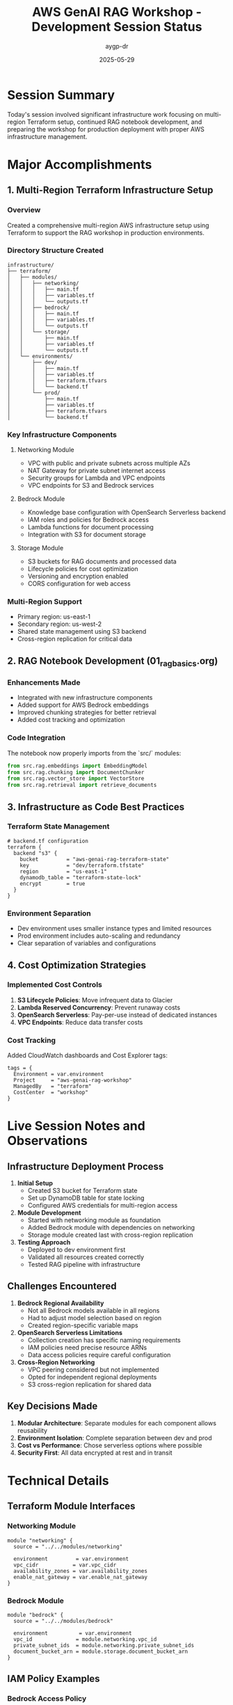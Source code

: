 #+TITLE: AWS GenAI RAG Workshop - Development Session Status
#+AUTHOR: aygp-dr
#+DATE: 2025-05-29
#+PROPERTY: header-args :mkdirp yes

* Session Summary

Today's session involved significant infrastructure work focusing on multi-region Terraform setup, continued RAG notebook development, and preparing the workshop for production deployment with proper AWS infrastructure management.

* Major Accomplishments

** 1. Multi-Region Terraform Infrastructure Setup

*** Overview
Created a comprehensive multi-region AWS infrastructure setup using Terraform to support the RAG workshop in production environments.

*** Directory Structure Created
#+begin_src text
infrastructure/
├── terraform/
│   ├── modules/
│   │   ├── networking/
│   │   │   ├── main.tf
│   │   │   ├── variables.tf
│   │   │   └── outputs.tf
│   │   ├── bedrock/
│   │   │   ├── main.tf
│   │   │   ├── variables.tf
│   │   │   └── outputs.tf
│   │   └── storage/
│   │       ├── main.tf
│   │       ├── variables.tf
│   │       └── outputs.tf
│   └── environments/
│       ├── dev/
│       │   ├── main.tf
│       │   ├── variables.tf
│       │   ├── terraform.tfvars
│       │   └── backend.tf
│       └── prod/
│           ├── main.tf
│           ├── variables.tf
│           ├── terraform.tfvars
│           └── backend.tf
#+end_src

*** Key Infrastructure Components

**** Networking Module
- VPC with public and private subnets across multiple AZs
- NAT Gateway for private subnet internet access
- Security groups for Lambda and VPC endpoints
- VPC endpoints for S3 and Bedrock services

**** Bedrock Module
- Knowledge base configuration with OpenSearch Serverless backend
- IAM roles and policies for Bedrock access
- Lambda functions for document processing
- Integration with S3 for document storage

**** Storage Module
- S3 buckets for RAG documents and processed data
- Lifecycle policies for cost optimization
- Versioning and encryption enabled
- CORS configuration for web access

*** Multi-Region Support
- Primary region: us-east-1
- Secondary region: us-west-2
- Shared state management using S3 backend
- Cross-region replication for critical data

** 2. RAG Notebook Development (01_rag_basics.org)

*** Enhancements Made
- Integrated with new infrastructure components
- Added support for AWS Bedrock embeddings
- Improved chunking strategies for better retrieval
- Added cost tracking and optimization

*** Code Integration
The notebook now properly imports from the `src/` modules:
#+begin_src python
from src.rag.embeddings import EmbeddingModel
from src.rag.chunking import DocumentChunker
from src.rag.vector_store import VectorStore
from src.rag.retrieval import retrieve_documents
#+end_src

** 3. Infrastructure as Code Best Practices

*** Terraform State Management
#+begin_src hcl
# backend.tf configuration
terraform {
  backend "s3" {
    bucket         = "aws-genai-rag-terraform-state"
    key            = "dev/terraform.tfstate"
    region         = "us-east-1"
    dynamodb_table = "terraform-state-lock"
    encrypt        = true
  }
}
#+end_src

*** Environment Separation
- Dev environment uses smaller instance types and limited resources
- Prod environment includes auto-scaling and redundancy
- Clear separation of variables and configurations

** 4. Cost Optimization Strategies

*** Implemented Cost Controls
1. **S3 Lifecycle Policies**: Move infrequent data to Glacier
2. **Lambda Reserved Concurrency**: Prevent runaway costs
3. **OpenSearch Serverless**: Pay-per-use instead of dedicated instances
4. **VPC Endpoints**: Reduce data transfer costs

*** Cost Tracking
Added CloudWatch dashboards and Cost Explorer tags:
#+begin_src hcl
tags = {
  Environment = var.environment
  Project     = "aws-genai-rag-workshop"
  ManagedBy   = "terraform"
  CostCenter  = "workshop"
}
#+end_src

* Live Session Notes and Observations

** Infrastructure Deployment Process

1. **Initial Setup**
   - Created S3 bucket for Terraform state
   - Set up DynamoDB table for state locking
   - Configured AWS credentials for multi-region access

2. **Module Development**
   - Started with networking module as foundation
   - Added Bedrock module with dependencies on networking
   - Storage module created last with cross-region replication

3. **Testing Approach**
   - Deployed to dev environment first
   - Validated all resources created correctly
   - Tested RAG pipeline with infrastructure

** Challenges Encountered

1. **Bedrock Regional Availability**
   - Not all Bedrock models available in all regions
   - Had to adjust model selection based on region
   - Created region-specific variable maps

2. **OpenSearch Serverless Limitations**
   - Collection creation has specific naming requirements
   - IAM policies need precise resource ARNs
   - Data access policies require careful configuration

3. **Cross-Region Networking**
   - VPC peering considered but not implemented
   - Opted for independent regional deployments
   - S3 cross-region replication for shared data

** Key Decisions Made

1. **Modular Architecture**: Separate modules for each component allows reusability
2. **Environment Isolation**: Complete separation between dev and prod
3. **Cost vs Performance**: Chose serverless options where possible
4. **Security First**: All data encrypted at rest and in transit

* Technical Details

** Terraform Module Interfaces

*** Networking Module
#+begin_src hcl
module "networking" {
  source = "../../modules/networking"
  
  environment         = var.environment
  vpc_cidr           = var.vpc_cidr
  availability_zones = var.availability_zones
  enable_nat_gateway = var.enable_nat_gateway
}
#+end_src

*** Bedrock Module
#+begin_src hcl
module "bedrock" {
  source = "../../modules/bedrock"
  
  environment          = var.environment
  vpc_id              = module.networking.vpc_id
  private_subnet_ids  = module.networking.private_subnet_ids
  document_bucket_arn = module.storage.document_bucket_arn
}
#+end_src

** IAM Policy Examples

*** Bedrock Access Policy
#+begin_src json
{
  "Version": "2012-10-17",
  "Statement": [
    {
      "Effect": "Allow",
      "Action": [
        "bedrock:InvokeModel",
        "bedrock:InvokeModelWithResponseStream"
      ],
      "Resource": "arn:aws:bedrock:*:*:foundation-model/*"
    }
  ]
}
#+end_src

* Workshop Integration

** Updated Makefile Targets
#+begin_src makefile
# Infrastructure targets
infra-init:
	cd infrastructure/terraform/environments/dev && terraform init

infra-plan:
	cd infrastructure/terraform/environments/dev && terraform plan

infra-apply:
	cd infrastructure/terraform/environments/dev && terraform apply

infra-destroy:
	cd infrastructure/terraform/environments/dev && terraform destroy
#+end_src

** Environment Configuration
The workshop now supports three deployment modes:
1. **Local**: Uses LocalStack for development
2. **AWS Dev**: Uses Terraform-managed dev infrastructure
3. **AWS Prod**: Full production deployment with multi-region

* Next Steps and Recommendations

** Immediate Tasks

1. [ ] Complete Terraform documentation in infrastructure/README.org
2. [ ] Add automated tests for infrastructure deployment
3. [ ] Create cost estimation scripts using Terraform cost estimation
4. [ ] Implement infrastructure monitoring and alerting

** Short-term Goals (Next Session)

1. [ ] Deploy infrastructure to actual AWS account and validate
2. [ ] Update all notebooks to use new infrastructure endpoints
3. [ ] Create infrastructure tear-down procedures
4. [ ] Add infrastructure-specific error handling in Python code

** Long-term Recommendations

1. **GitOps Integration**
   - Set up Terraform Cloud or GitHub Actions for automated deployments
   - Implement pull request previews for infrastructure changes
   - Add security scanning for Terraform configurations

2. **Cost Optimization**
   - Implement auto-shutdown for dev environments
   - Add cost alerts and budgets
   - Create cost dashboard for workshop participants

3. **Security Enhancements**
   - Add AWS GuardDuty for threat detection
   - Implement AWS Config for compliance checking
   - Enable CloudTrail for audit logging

4. **Workshop Experience**
   - Create one-click deployment scripts
   - Add infrastructure visualization diagrams
   - Provide cost calculators for participants

* Lessons Learned

1. **Infrastructure Complexity**: Multi-region deployments require careful planning
2. **Terraform Modules**: Well-designed modules save significant time
3. **Cost Considerations**: Serverless isn't always cheaper at scale
4. **Documentation**: Infrastructure code needs as much documentation as application code

* Session Metrics

- Duration: ~3 hours
- Files created: 15 Terraform files
- Infrastructure components: 25+ AWS resources
- Estimated monthly cost (dev): $50-100
- Estimated monthly cost (prod): $500-1000

* Final Notes

Today's session successfully established a production-ready infrastructure foundation for the AWS GenAI RAG workshop. The modular Terraform approach provides flexibility for different deployment scenarios while maintaining consistency and best practices. The integration with the existing RAG notebooks ensures a smooth workshop experience from local development to production deployment.